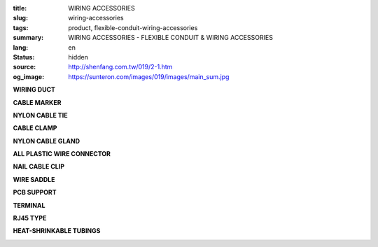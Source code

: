 :title: WIRING ACCESSORIES
:slug: wiring-accessories
:tags: product, flexible-conduit-wiring-accessories
:summary: WIRING ACCESSORIES - FLEXIBLE CONDUIT & WIRING ACCESSORIES
:lang: en
:status: hidden
:source: http://shenfang.com.tw/019/2-1.htm
:og_image: https://sunteron.com/images/019/images/main_sum.jpg

.. raw:: html

  <div class="container-fluid">
    <div class="row">
      <div class="col-md-4">

**WIRING DUCT**

.. image:: {filename}/images/019/images/main_0101.jpg
   :name: http://shenfang.com.tw/019/IMAGES/Main_0101.jpg
   :alt: product
   :class: img-fluid

.. raw:: html

      </div>
      <div class="col-md-4">

**CABLE MARKER**

.. image:: {filename}/images/019/images/main_0201.jpg
   :name: http://shenfang.com.tw/019/IMAGES/Main_0201.jpg
   :alt: product
   :class: img-fluid

.. raw:: html

      </div>
      <div class="col-md-4">

**NYLON CABLE TIE**

.. image:: {filename}/images/019/images/main_0301.jpg
   :name: http://shenfang.com.tw/019/IMAGES/Main_0301.jpg
   :alt: product
   :class: img-fluid

.. raw:: html

      </div>
    </div>
  </div>

.. raw:: html

  <div class="container-fluid">
    <div class="row">
      <div class="col-md-4">

**CABLE CLAMP**

.. image:: {filename}/images/019/images/main_0501.jpg
   :name: http://shenfang.com.tw/019/IMAGES/Main_0501.jpg
   :alt: product
   :class: img-fluid

.. raw:: html

      </div>
      <div class="col-md-4">

**NYLON CABLE GLAND**

.. image:: {filename}/images/019/images/main_0601.jpg
   :name: http://shenfang.com.tw/019/IMAGES/Main_0601.jpg
   :alt: product
   :class: img-fluid

.. raw:: html

      </div>
      <div class="col-md-4">

**ALL PLASTIC WIRE CONNECTOR**

.. image:: {filename}/images/019/images/main_0801.jpg
   :name: http://shenfang.com.tw/019/IMAGES/Main_0801.jpg
   :alt: product
   :class: img-fluid

.. raw:: html

      </div>
    </div>
  </div>

.. raw:: html

  <div class="container-fluid">
    <div class="row">
      <div class="col-md-4">

**NAIL CABLE CLIP**

.. image:: {filename}/images/019/images/main_1001.jpg
   :name: http://shenfang.com.tw/019/IMAGES/Main_1001.jpg
   :alt: product
   :class: img-fluid

.. raw:: html

      </div>
      <div class="col-md-4">

**WIRE SADDLE**

.. image:: {filename}/images/019/images/main_1201.jpg
   :name: http://shenfang.com.tw/019/IMAGES/Main_1201.jpg
   :alt: product
   :class: img-fluid

.. raw:: html

      </div>
      <div class="col-md-4">

**PCB SUPPORT**

.. image:: {filename}/images/019/images/main_1101.jpg
   :name: http://shenfang.com.tw/019/IMAGES/Main_1101.jpg
   :alt: product
   :class: img-fluid

.. raw:: html

      </div>
    </div>
  </div>

.. raw:: html

  <div class="container-fluid">
    <div class="row">
      <div class="col-md-4">

**TERMINAL**

.. image:: {filename}/images/019/images/main_r.jpg
   :name: http://shenfang.com.tw/019/IMAGES/Main_R.jpg
   :alt: product
   :class: img-fluid

.. raw:: html

      </div>
      <div class="col-md-4">

**RJ45 TYPE**

.. image:: {filename}/images/019/images/main_rj45.jpg
   :name: http://shenfang.com.tw/019/IMAGES/Main_RJ45.jpg
   :alt: product
   :class: img-fluid

.. raw:: html

      </div>
      <div class="col-md-4">

**HEAT-SHRINKABLE TUBINGS**

.. image:: {filename}/images/019/images/main_sum.jpg
   :name: http://shenfang.com.tw/019/IMAGES/Main_SUM.jpg
   :alt: product
   :class: img-fluid

.. raw:: html

      </div>
    </div>
  </div>

